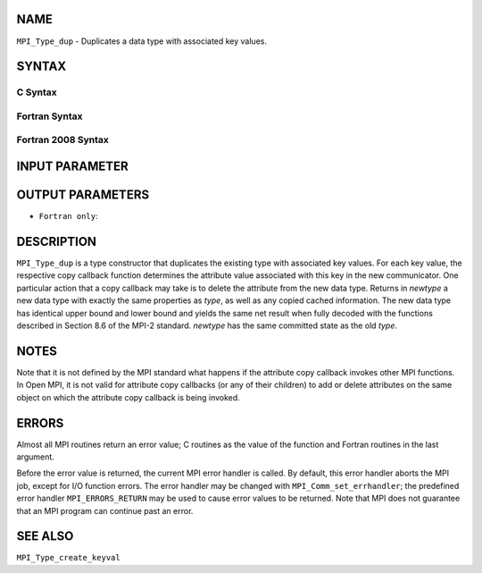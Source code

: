 NAME
----

``MPI_Type_dup`` - Duplicates a data type with associated key values.

SYNTAX
------

C Syntax
~~~~~~~~

.. code-block:: c
   :linenos:

   #include <mpi.h>
   int MPI_Type_dup(MPI_Datatype type, MPI_Datatype *newtype)

Fortran Syntax
~~~~~~~~~~~~~~

.. code-block:: fortran
   :linenos:

   USE MPI
   ! or the older form: INCLUDE 'mpif.h'
   MPI_TYPE_DUP(TYPE, NEWTYPE, IERROR)
   	INTEGER	TYPE, NEWTYPE, IERROR

Fortran 2008 Syntax
~~~~~~~~~~~~~~~~~~~

.. code-block:: fortran
   :linenos:

   USE mpi_f08
   MPI_Type_dup(oldtype, newtype, ierror)
   	TYPE(MPI_Datatype), INTENT(IN) :: oldtype
   	TYPE(MPI_Datatype), INTENT(OUT) :: newtype
   	INTEGER, OPTIONAL, INTENT(OUT) :: ierror

INPUT PARAMETER
---------------


OUTPUT PARAMETERS
-----------------


* ``Fortran only``: 

DESCRIPTION
-----------

``MPI_Type_dup`` is a type constructor that duplicates the existing type
with associated key values. For each key value, the respective copy
callback function determines the attribute value associated with this
key in the new communicator. One particular action that a copy callback
may take is to delete the attribute from the new data type. Returns in
*newtype* a new data type with exactly the same properties as *type*, as
well as any copied cached information. The new data type has identical
upper bound and lower bound and yields the same net result when fully
decoded with the functions described in Section 8.6 of the MPI-2
standard. *newtype* has the same committed state as the old *type*.

NOTES
-----

Note that it is not defined by the MPI standard what happens if the
attribute copy callback invokes other MPI functions. In Open MPI, it is
not valid for attribute copy callbacks (or any of their children) to add
or delete attributes on the same object on which the attribute copy
callback is being invoked.

ERRORS
------

Almost all MPI routines return an error value; C routines as the value
of the function and Fortran routines in the last argument.

Before the error value is returned, the current MPI error handler is
called. By default, this error handler aborts the MPI job, except for
I/O function errors. The error handler may be changed with
``MPI_Comm_set_errhandler``; the predefined error handler ``MPI_ERRORS_RETURN``
may be used to cause error values to be returned. Note that MPI does not
guarantee that an MPI program can continue past an error.

SEE ALSO
--------

| ``MPI_Type_create_keyval``
